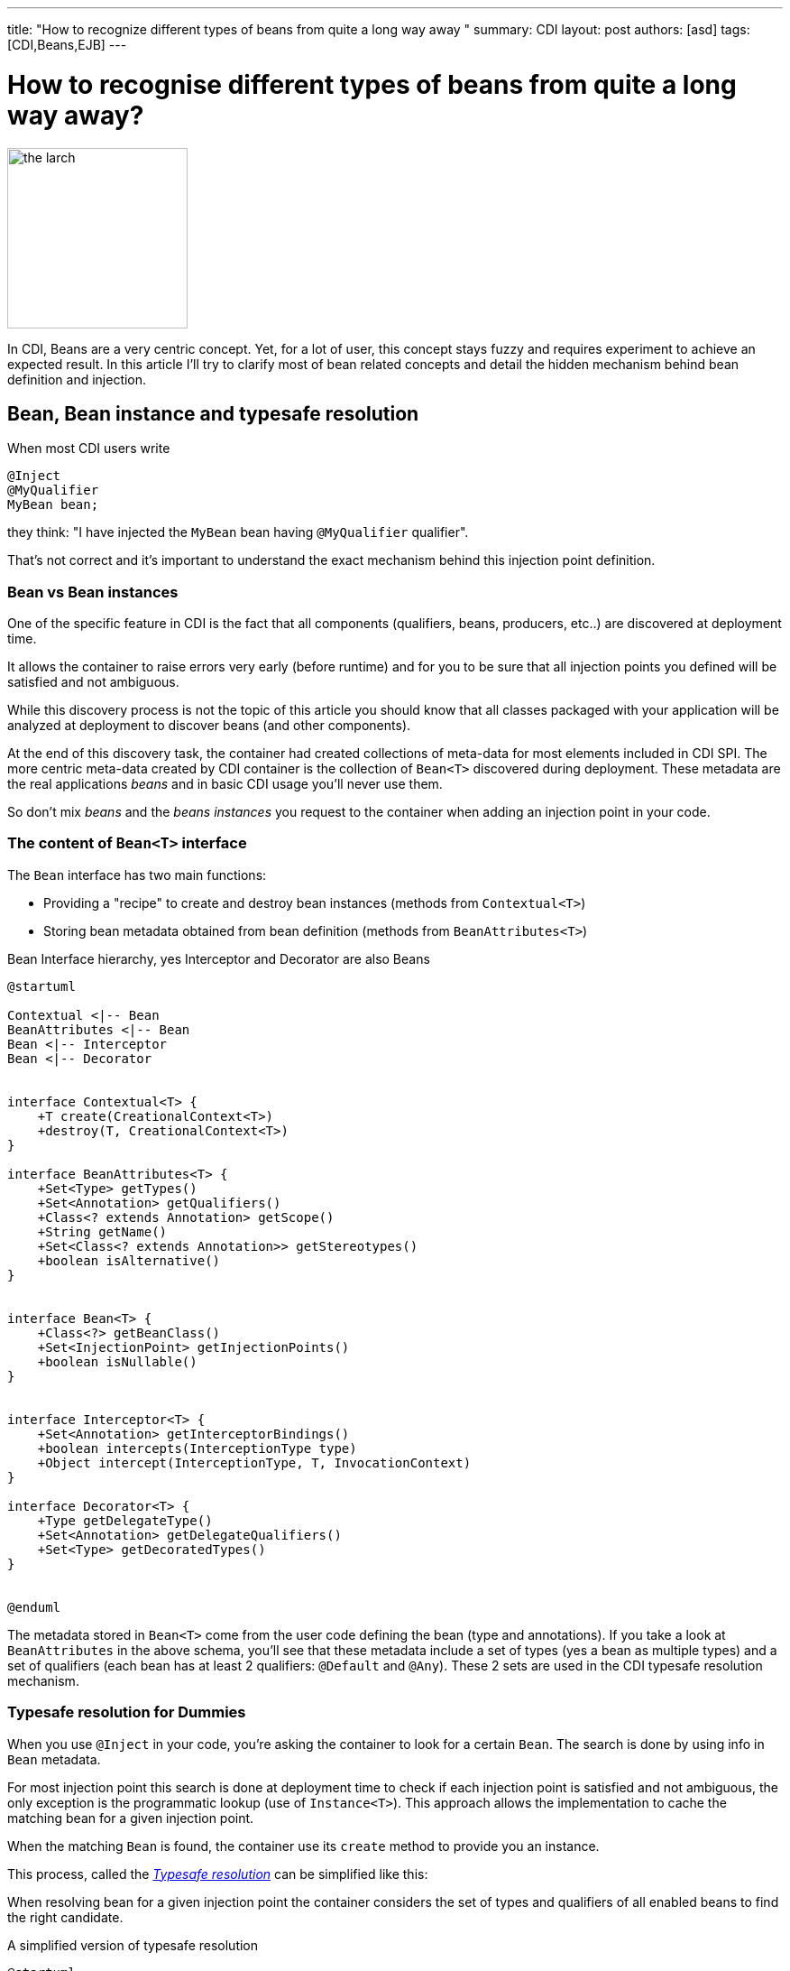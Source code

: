 ---
title: "How to recognize different types of beans from quite a long way away "
summary: CDI
layout: post
authors: [asd]
tags: [CDI,Beans,EJB]
---

= How to recognise different types of beans from quite a long way away?

image::posts/2015/the_larch.jpg[width="200",float="right"]
In CDI, Beans are a very centric concept.
Yet, for a lot of user, this concept stays fuzzy and requires experiment to achieve an expected result.
In this article I'll try to clarify most of bean related concepts and detail the hidden mechanism behind bean definition and injection.

== Bean, Bean instance and typesafe resolution

When most CDI users write

[source]
----
@Inject
@MyQualifier
MyBean bean;
----

they think: "I have injected the `MyBean` bean having `@MyQualifier` qualifier".

That's not correct and it's important to understand the exact mechanism behind this injection point definition.

=== Bean vs Bean instances

One of the specific feature in CDI is the fact that all components (qualifiers, beans, producers, etc..) are discovered at deployment time.

It allows the container to raise errors very early (before runtime) and for you to be sure that all injection points you defined will be satisfied and not ambiguous.

While this discovery process is not the topic of this article you should know that all classes packaged with your application will be analyzed at deployment to discover beans (and other components).

At the end of this discovery task, the container had created collections of meta-data for most elements included in CDI SPI.
The more centric meta-data created by CDI container is the collection of `Bean<T>` discovered during deployment.
These metadata are the real applications _beans_ and in basic CDI usage you'll never use them.

So don't mix _beans_ and the _beans instances_ you request to the container when adding an injection point in your code.

=== The content of `Bean<T>` interface

The `Bean` interface has two main functions:

* Providing a "recipe" to create and destroy bean instances (methods from `Contextual<T>`)
* Storing bean metadata obtained from bean definition (methods from `BeanAttributes<T>`)


.Bean Interface hierarchy, yes Interceptor and Decorator are also Beans
[plantuml, bean-hierarchy, svg]
....
@startuml

Contextual <|-- Bean
BeanAttributes <|-- Bean
Bean <|-- Interceptor
Bean <|-- Decorator


interface Contextual<T> {
    +T create(CreationalContext<T>)
    +destroy(T, CreationalContext<T>)
}

interface BeanAttributes<T> {
    +Set<Type> getTypes()
    +Set<Annotation> getQualifiers()
    +Class<? extends Annotation> getScope()
    +String getName()
    +Set<Class<? extends Annotation>> getStereotypes()
    +boolean isAlternative()
}


interface Bean<T> {
    +Class<?> getBeanClass()
    +Set<InjectionPoint> getInjectionPoints()
    +boolean isNullable()
}


interface Interceptor<T> {
    +Set<Annotation> getInterceptorBindings()
    +boolean intercepts(InterceptionType type)
    +Object intercept(InterceptionType, T, InvocationContext)
}

interface Decorator<T> {
    +Type getDelegateType()
    +Set<Annotation> getDelegateQualifiers()
    +Set<Type> getDecoratedTypes()
}


@enduml
....

The metadata stored in `Bean<T>` come from the user code defining the bean (type and annotations).
If you take a look at `BeanAttributes` in the above schema, you'll see that these metadata include a set of types (yes a bean as multiple types) and a set of qualifiers (each bean has at least 2 qualifiers: `@Default` and `@Any`).
These 2 sets are used in the CDI typesafe resolution mechanism.

=== Typesafe resolution for Dummies

When you use `@Inject` in your code, you're asking the container to look for a certain `Bean`.
The search is done by using info in `Bean` metadata.

For most injection point this search is done at deployment time to check if each injection point is satisfied and not ambiguous, the only exception is the programmatic lookup (use of `Instance<T>`).
This approach allows the implementation to cache the matching bean for a given injection point.

When the matching `Bean` is found, the container use its `create` method to provide you an instance.

This process, called the http://docs.jboss.org/cdi/spec/1.2/cdi-spec.html#typesafe_resolution[_Typesafe resolution_^] can be simplified like this:

When resolving bean for a given injection point the container considers the set of types and qualifiers of all enabled beans to find the right candidate.

.A simplified version of typesafe resolution
[plantuml, typesafe-resolution, svg]
....
@startuml
start
:container retrieve injection point type and qualifiers;
:container browse all its beans and retains only those
having the type of the injection point in their types set;
if (eligible Beans set empty?) then (yes)
  #Red:unsatisfied dependency;
else (no)
  :container only retains beans having all
  the injection point qualifiers in their qualifiers set;
  if (eligible Beans set empty?) then (yes)
    #Red:unsatisfied dependency;
  else (no)
    if (there's only one eligible bean?) then (no)
      #Red:ambiguous dependency;
    else (yes)
      #Green:injection point is resolved with the last Bean;
    endif
  endif
endif
stop
@enduml
....

The actual process is a bit more complex with integration of Alternatives, but the general idea is here.

If the container succeeds in resolving the injection point by finding one and only one eligible bean, the `create()` method of this bean will be used to provide an instance for it.



=== So when do we refer to the `Bean<T>`?

In basic CDI, the answer is "never" (or almost).

`Bean<T>` will be used 90% of the time in portable extension to create a custom bean or analyse bean metadata.

Since CDI 1.1 you can also use `Bean<T>` outside extensions.

For the sake of reflection it is now allowed to inject the bean meta-data in a bean class, an interceptor or a decorator, allowing them to have info on metadata of the current bean.

For instance this interceptor use the meta-data of the intercepted bean to avoid issue with proxy creation in the implementation:

[source]
----
@Loggable
@Interceptor
public class LoggingInterceptor {

    @Inject
    private Logger logger;

    @Inject @Intercepted //<1>
    private Bean<?> intercepted;

    @AroundInvoke
    private Object intercept(InvocationContext ic) throws Exception {
        logger.info(">> " + intercepted.getBeanClass().getName() + " - " + ic.getMethod().getName()); //<2>
        try {
            return ic.proceed();
        } finally {
            logger.info("<< " + intercepted.getBeanClass().getName() + " - " + ic.getMethod().getName());
        }
    }
}
----
<1> `@Intercepted` is a reserved qualifier to inject the intercepted bean in an interceptor
<2> here it is used to retrieve the actual class of the bean instance not the proxy's class implementation may have created



== Different kinds of CDI beans

Now that we stated the difference between Bean and Bean in stances, it's time to list all the bean kind we've got in CDI and their specific behaviour.

=== Managed beans

Managed bean are the most obvious kind of bean available in CDI.
They are defined by a class declaration.

According to the specification (section http://docs.jboss.org/cdi/spec/1.2/cdi-spec.html#what_classes_are_beans[3.1.1 Which Java classes are managed beans?^]):

[quote, CDI 1.2 specification]
____
A top-level Java class is a managed bean if it meets all of the following conditions:

* It is not a non-static inner class.
* It is a concrete class, or is annotated `@Decorator`.
* It does not implement `javax.enterprise.inject.spi.Extension`.
* It is not annotated `@Vetoed` or in a package annotated `@Vetoed`.
* It has an appropriate constructor - either:
** the class has a constructor with no parameters, or
** the class declares a constructor annotated `@Inject`.

All Java classes that meet these conditions are managed beans and thus no special declaration is required to define a managed bean.
____

That's for the general rules, a valid class can also be ignored if the bean discovery mode is set to _none_ or _annotated_ and the class doesn't have a http://docs.jboss.org/cdi/spec/1.2/cdi-spec.html#bean_defining_annotations[_bean defining annotation_^].

To sum up, if you're in the default bean discovery mode (`Annotated`) your class should follow the condition above and have at least one of the following annotation to become a CDI managed bean:

* `@ApplicationScoped`, `@SessionScoped`, `@ConversationScoped` and `@RequestScoped` annotations,
* all other normal scope types,
* `@Interceptor` and `@Decorator` annotations,
* all stereotype annotations (i.e. annotations annotated with `@Stereotype`),
* and the `@Dependent` scope annotation.


Another limitation is linked to http://docs.jboss.org/cdi/spec/1.2/cdi-spec.html#client_proxies[_client proxies_^].
In a lot of occasion (interceptor or decorator, passivation, usage of normal scope, possible circularity), the container may need to provide a bean instance wrapped in a proxy.
For this reason, managed bean classes should be proxyable or the container will raise an exception.

Thus in addition to the above rules the spec also restrictions on managed bean class to support certain services or be in normal scopes.

So, if possible you should avoid the following limitation on your bean class to be sure that they can be proxyable:

* it should have a non private constructor with parameters,
* it shouldn't be final,
* it shouldn't have non static final methods.

==== Bean types of a managed bean

The set of bean types (used during typesafe resolution) for a given managed bean contains:

* the bean class,
* evey superclass (including `Object`),
* all interface the class implements directly or indirectly.

Keep in mind that `@Typed` annotation can restrict this set.
When it's used, only the types whose classes are explicitly listed using the value member, together with `Object`, are bean types of the bean.

=== Session beans

CDI Session beans are EJB in CDI flavor.
If you define a session bean with EJB 3.x client view in a bean archive without `@Vetoed` annotation on it (or on its package) you'll have a Session Bean at runtime.

Local stateless, singleton or stateful EJB are automatically treated as CDI session bean: they support injection, CDI scope, interception, decoration and all other CDI services.
Remote EJB and MDB cannot be used as CDI beans.

Note the following restriction regarding EJB and CDI scopes:

* Stateless session beans must belong to the `@Dependent` scope,
* Singleton session beans can belong to the `@Dependent` or `@ApplicationScoped` scopes,
* Stateful session beans can belong to any scope

When using EJB in CDI you have the features of both specifications.
You can for instance have asynchronous behavior and observer features in one bean.

But keep in mind that CDI implementation doesn't 'hack' EJB container, it only use it as any EJB client would do.

Thus, if you don't use `@Inject` but `@EJB` to inject a session bean, you'll obtain a plain EJB in your injection point and not a CDI session bean.




==== Bean types of a session bean

The set of bean types (used during typesafe resolution) for a given CDI session bean depend on its definition:

If the session has local interfaces, it contains:

* all local interfaces of the bean,
* all super interfaces of these local interfaces, and
* `Object` class.


If the session bean has a no-interface view, it contains:

* the bean class, and
* evey superclass (including `Object`).

The set can also be restricted with `@Typed`.

==== Examples

[source]
----
@ConversationScoped
@Stateful
public class ShoppingCart { ... } //<1>

@Stateless
@Named("loginAction")
public class LoginActionImpl implements LoginAction { ... } //<2>


@ApplicationScoped
@Singleton //<3>
@Startup //<4>
public class bootBean {
 @Inject
 MyBean bean;
}

----
<1> A stateful bean (with no-interface view) defined in `@ConversationScoped` scope. It has `ShoppingCart` and `Object` in its bean types.
<2> A stateless bean in `@Dependent` scope with a view. Usable in EL with name `loginAction`. It has `LoginAction` in its bean types.
<3> It's `javax.ejb.Singleton` defining a singleton session bean.
<4> The EJB will be instantiated at startup triggering instantiation of MyBean CDI bean.
 


=== Producers

Producers are the way to transform standard pojo into CDI bean.

A producer can only be declared in an existing bean through field or method definition.

By adding the `@Produces` annotation to a field or a non void method you declare a new producer and so a new Bean.

Field or method defining a producer may have any modifier or even be static.

Producers behave like standard managed bean:

* they have qualifiers,
* they have scope,
* they can inject other beans: parameters in producer method are injection points that the container will satisfied when it will call the method to produce a bean instance
This injection points are still checked at deployment time.

Yet, producers have limitation compared to managed or session bean as *they don't support interceptors or decorators*.
You should keep this in mind when creating them as this limitation is not obvious when reading the spec.

If your producer (field or method) can take the null value you must put in in `@Dependent` scope.

Remember the `Bean<T>` interface we talked above ?
You can see a producer method as a convenient way to define the `Bean.create()` method, even if it's a bit more complicated.

So if we can define `create()` what about `destroy()`?
It's also available with disposers methods.

==== Disposers

A less known feature of producer is the possibility to define a matching disposer method.

A disposer method allows the application to perform customized cleanup of an object returned by a producer method or producer field.

Like producers, disposers methods must be define in a CDI bean, can have any modifier and even be static.

Unlike producer they should have one and only one parameter, called the disposer parameter and annotated with `@Disposes`.
When the container container finds producer method or field, it looks for matching disposer method.

More than one producer can match to one disposer method.

==== Bean types of a producer

It depends of the type of the producer (field type or method returned type):

* If it's an interface, the bean type set will contain the interface all interface it extends (directly or indirectly) and `Object`.
* If it's a primitive or array type, the set will contain the type and `Object`.
* If it's a class, the set will contains the class, every superclass and all interface it implements (directly or indirectly).

Again, `@Typed` can restrict the bean types of the producer.

==== Examples

[source]
----

public class ProducerBean {

  @Produces
  @ApplicationScoped
  private List<Integer> mapInt = new ArrayList<>(); //<1>

  @Produces @RequestScoped @UserDatabase
  public EntityManager create(EntityManagerFactory emf) { // <2>
    return emf.createEntityManager();
  }

  public void close(@Disposes @Any EntityManager em) {  // <3>
    em.close();
  }

}
----
<1> This producer field defines a bean with Bean types `List<Integer>`, `Collection<Integer>`, `Iterable<Integer>` and `Object
<2> This producer method defines a `EntityManager` with `@UserDatabase` qualifier in `@RequestScoped` from an `EntityManagerFactory` bean produced elsewhere.
<3> This disposer disposes all produced `EntityManager` (thanks to `@Any` qualifier)


=== Resources

Thanks to producer mechanism CDI allows to expose Java EE resources as CDI Bean.

These resources are:

* persistence context (`@PersistenceContext`),
* persistence unit (`@PersistenceUnit`),
* remote EJB (`@EJB`),
* web service (`@WebServiceRef`), and
* generic Java EE resource (`@Resource`).

To declare a resource bean you only have to declare a producer field in a existing CDI bean

.Declaring resources beans
[source]
----
@Produces @WebServiceRef(lookup="java:app/service/PaymentService")
PaymentService paymentService;

@Produces @EJB(ejbLink="../their.jar#PaymentService")
PaymentService paymentService;

@Produces @Resource(lookup="java:global/env/jdbc/CustomerDatasource")
@CustomerDatabase Datasource customerDatabase;

@Produces @PersistenceContext(unitName="CustomerDatabase")
@CustomerDatabase EntityManager customerDatabasePersistenceContext;

@Produces @PersistenceUnit(unitName="CustomerDatabase")
@CustomerDatabase EntityManagerFactory customerDatabasePersistenceUnit;
----

Of course you can expose the resource in more complex way:

.producing an `EntityManager` with `COMMIT` flush mode
[source]
----

public class EntityManagerBeanProducer {

  @PersistenceContext
  private EntityManager em;

  @Produces
  EntityManager produceCommitEm() {
    em.setFlushMode(COMMIT);
    return em;
  }
}
----

After declaration resources bean can be injected as any other bean.

==== Bean type of a resource

Resources exposed as bean with producer follow the same rules than producers regarding their type set.

=== Built-in beans

Beyond beans you can create or expose, CDI provides a lot of built-in beans helping you in your development

First the container should always provide built-in beans with `@Default` qualifier for the following interfaces:

* `BeanManager` in `@Dependent` scope,to allow injection of BeanManager in an bean,
* `Conversation` in `@RequestScoped` to allow management of the conversation scope.


To allow the use of events and programmatic lookup, the container must also provide built-in beans for with:

* `Event<X>` in its set of bean types, for every Java type `X` that does not contain a type variable,
* every event qualifier type in its set of qualifier types,
* scope `@Dependent`,
* no bean name.


For programmatic lookup the container must provide a built-in bean with:

* `Instance<X>` and `Provider<X>` for every legal bean type `X` in its set of bean types,
* every qualifier type in its set of qualifier types,
* scope `@Dependent`,
* no bean name.

A Java EE or embeddable EJB container must provide the following built-in beans, all of which have qualifier `@Default`:

* a bean with bean type `javax.transaction.UserTransaction`, allowing injection of a reference to the JTA `UserTransaction`, and
* a bean with bean type `java.security.Principal`, allowing injection of a `Principal` representing the current caller identity.


A servlet container must provide the following built-in beans, all of which have qualifier `@Default`:

* a bean with bean type `javax.servlet.http.HttpServletRequest`, allowing injection of a reference to the `HttpServletRequest`
* a bean with bean type `javax.servlet.http.HttpSession`, allowing injection of a reference to the `HttpSession`,
* a bean with bean type `javax.servlet.ServletContext`, allowing injection of a reference to the `ServletContext

Finally to allow introspection of dependency injection and AOP, the container must also provide the built-in bean in `@Dependent` scope for the following interfaces when a an existing bean inject them:

* `InjectionPoint` with `@Default` qualifier to get information about the injection point of a `@Dependent` bean,
* `Bean<T>` with `@Default` qualifier to inject in a Bean having `T` in its typeset,
* `Bean<T>` with `@Intercepted` or `@Decorated` qualifier to inject in an interceptor or decorator applied on
Interceptor and Decorator for a bean having T in its typeset.

Check the spec on http://docs.jboss.org/cdi/spec/1.2/cdi-spec.html#bean_metadata[bean metadata] to get all the restriction regarding `Bean` injection.

=== Custom beans

CDI gives you even more with Custom beans.
Thanks to portable extension you can add your own kind bean allowing you to hook on the instantiation, injection and destruction of the instances.

You could for instance look in a registry to check for a given instance instead of instantiating the object.

I'll show you on a coming post how to create such a bean in a portable extension.

=== Conclusion

As you see there are a lot of things happening behind the `@Inject` scene.
Understanding them will help you to make a better use of CDI and give you a clearer entry point to Portable extension
